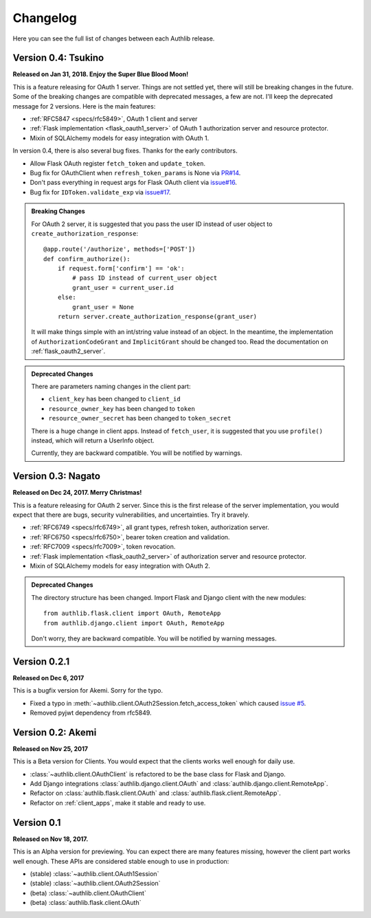 Changelog
=========

.. meta::
   :description: The full list of changes between each Authlib release.

Here you can see the full list of changes between each Authlib release.

Version 0.4: Tsukino
--------------------

**Released on Jan 31, 2018. Enjoy the Super Blue Blood Moon!**

This is a feature releasing for OAuth 1 server. Things are not settled yet,
there will still be breaking changes in the future. Some of the breaking
changes are compatible with deprecated messages, a few are not. I'll keep the
deprecated message for 2 versions. Here is the main features:

- :ref:`RFC5847 <specs/rfc5849>`, OAuth 1 client and server
- :ref:`Flask implementation <flask_oauth1_server>` of OAuth 1 authorization
  server and resource protector.
- Mixin of SQLAlchemy models for easy integration with OAuth 1.

In version 0.4, there is also several bug fixes. Thanks for the early
contributors.

- Allow Flask OAuth register ``fetch_token`` and ``update_token``.
- Bug fix for OAuthClient when ``refresh_token_params`` is None via `PR#14`_.
- Don't pass everything in request args for Flask OAuth client via `issue#16`_.
- Bug fix for ``IDToken.validate_exp`` via `issue#17`_.

.. _`PR#14`: https://github.com/lepture/authlib/pull/14
.. _`issue#16`: https://github.com/lepture/authlib/issues/16
.. _`issue#17`: https://github.com/lepture/authlib/issues/17

.. admonition:: Breaking Changes

    For OAuth 2 server, it is suggested that you pass the user ID instead of user
    object to ``create_authorization_response``::

        @app.route('/authorize', methods=['POST'])
        def confirm_authorize():
            if request.form['confirm'] == 'ok':
                # pass ID instead of current_user object
                grant_user = current_user.id
            else:
                grant_user = None
            return server.create_authorization_response(grant_user)

    It will make things simple with an int/string value instead of an object. In
    the meantime, the implementation of ``AuthorizationCodeGrant`` and
    ``ImplicitGrant`` should be changed too. Read the documentation on :ref:`flask_oauth2_server`.

.. admonition:: Deprecated Changes

    There are parameters naming changes in the client part:

    * ``client_key`` has been changed to ``client_id``
    * ``resource_owner_key`` has been changed to ``token``
    * ``resource_owner_secret`` has been changed to ``token_secret``

    There is a huge change in client apps. Instead of ``fetch_user``, it is
    suggested that you use ``profile()`` instead, which will return a UserInfo
    object.

    Currently, they are backward compatible. You will be notified by warnings.

Version 0.3: Nagato
-------------------

**Released on Dec 24, 2017. Merry Christmas!**

This is a feature releasing for OAuth 2 server. Since this is the first
release of the server implementation, you would expect that there are bugs,
security vulnerabilities, and uncertainties. Try it bravely.

- :ref:`RFC6749 <specs/rfc6749>`, all grant types, refresh token, authorization server.
- :ref:`RFC6750 <specs/rfc6750>`, bearer token creation and validation.
- :ref:`RFC7009 <specs/rfc7009>`, token revocation.
- :ref:`Flask implementation <flask_oauth2_server>` of authorization server and resource protector.
- Mixin of SQLAlchemy models for easy integration with OAuth 2.

.. admonition:: Deprecated Changes

    The directory structure has been changed. Import Flask and Django client with
    the new modules::

        from authlib.flask.client import OAuth, RemoteApp
        from authlib.django.client import OAuth, RemoteApp

    Don't worry, they are backward compatible. You will be notified by warning
    messages.

Version 0.2.1
-------------

**Released on Dec 6, 2017**

This is a bugfix version for Akemi. Sorry for the typo.

- Fixed a typo in :meth:`~authlib.client.OAuth2Session.fetch_access_token`
  which caused `issue #5`_.
- Removed pyjwt dependency from rfc5849.

.. _`issue #5`: https://github.com/lepture/authlib/issues/5

Version 0.2: Akemi
------------------

**Released on Nov 25, 2017**

This is a Beta version for Clients. You would expect that the clients works
well enough for daily use.

- :class:`~authlib.client.OAuthClient` is refactored to be the base class for
  Flask and Django.
- Add Django integrations :class:`authlib.django.client.OAuth` and
  :class:`authlib.django.client.RemoteApp`.
- Refactor on :class:`authlib.flask.client.OAuth` and
  :class:`authlib.flask.client.RemoteApp`.
- Refactor on :ref:`client_apps`, make it stable and ready to use.

Version 0.1
-----------

**Released on Nov 18, 2017.**

This is an Alpha version for previewing. You can expect there are many
features missing, however the client part works well enough. These APIs are
considered stable enough to use in production:

- (stable) :class:`~authlib.client.OAuth1Session`
- (stable) :class:`~authlib.client.OAuth2Session`
- (beta) :class:`~authlib.client.OAuthClient`
- (beta) :class:`authlib.flask.client.OAuth`
